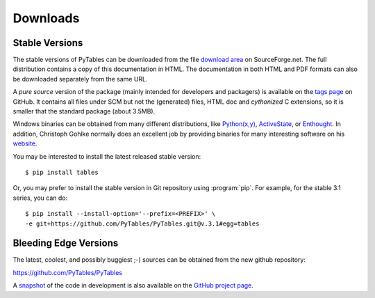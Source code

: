 =========
Downloads
=========

Stable Versions
---------------

The stable versions of PyTables can be downloaded from the file `download
area`_ on SourceForge.net.  The full distribution contains a copy of this
documentation in HTML.  The documentation in both HTML and PDF formats can
also be downloaded separately from the same URL.

A *pure source* version of the package (mainly intended for developers and
packagers) is available on the `tags page`_ on GitHub.  It contains all files
under SCM but not the (generated) files, HTML doc and *cythonized* C
extensions, so it is smaller that the standard package (about 3.5MB).

Windows binaries can be obtained from many different distributions, like
`Python(x,y)`_, ActiveState_, or Enthought_.
In addition, Christoph Gohlke normally does an excellent job by providing
binaries for many interesting software on his
`website <http://www.lfd.uci.edu/~gohlke/pythonlibs/>`_.

You may be interested to install the latest released stable version::

    $ pip install tables

Or, you may prefer to install the stable version in Git repository
using :program:`pip`. For example, for the stable 3.1 series, you can do::

    $ pip install --install-option='--prefix=<PREFIX>' \
    -e git+https://github.com/PyTables/PyTables.git@v.3.1#egg=tables

.. _`download area`: http://sourceforge.net/projects/pytables/files/pytables
.. _`tags page`: https://github.com/PyTables/PyTables/tags
.. _`Python(x,y)`: http://code.google.com/p/pythonxy
.. _ActiveState: http://www.activestate.com/activepython
.. _Enthought: https://www.enthought.com/products/epd


Bleeding Edge Versions
----------------------

The latest, coolest, and possibly buggiest ;-) sources can be obtained from
the new github repository:

https://github.com/PyTables/PyTables

A
`snapshot <https://github.com/PyTables/PyTables/archive/refs/heads/master.zip>`_
of the code in development is also available on the `GitHub project page`_.

.. _`GitHub project page`: https://github.com/PyTables/PyTables

